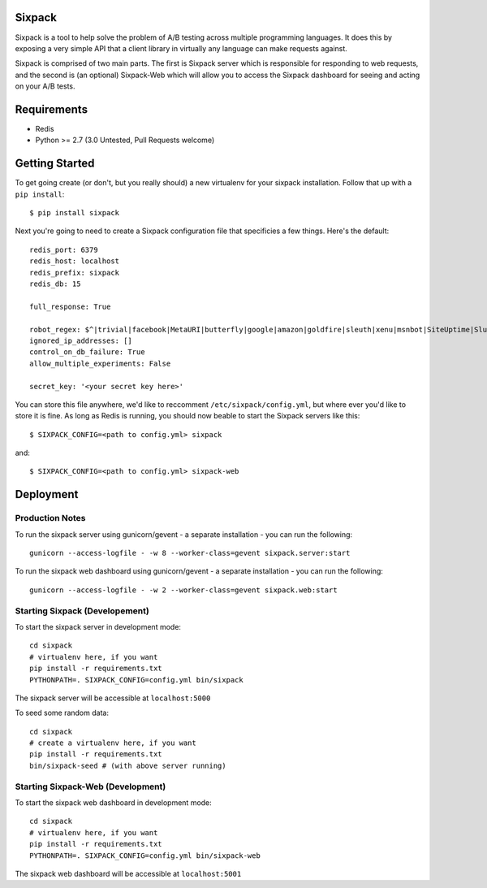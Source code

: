 Sixpack
=======

.. image:: https://travis-ci.org/seatgeek/sixpack.png?branch=master
        :target: https://travis-ci.org/seatgeek/sixpack

Sixpack is a tool to help solve the problem of A/B testing across multiple programming languages. It does this by exposing a very simple API that a client library in virtually any language can make requests against.

Sixpack is comprised of two main parts. The first is Sixpack server which is responsible for responding to web requests, and the second is (an optional) Sixpack-Web which will allow you to access the Sixpack dashboard for seeing and acting on your A/B tests.

Requirements
============

* Redis
* Python >= 2.7 (3.0 Untested, Pull Requests welcome)

Getting Started
===============

To get going create (or don't, but you really should) a new virtualenv for your sixpack installation. Follow that up with a ``pip install``::

    $ pip install sixpack

Next you're going to need to create a Sixpack configuration file that specificies a few things. Here's the default::

    redis_port: 6379
    redis_host: localhost
    redis_prefix: sixpack
    redis_db: 15

    full_response: True

    robot_regex: $^|trivial|facebook|MetaURI|butterfly|google|amazon|goldfire|sleuth|xenu|msnbot|SiteUptime|Slurp|WordPress|ZIBB|ZyBorg|pingdom|bot|yahoo|slurp|java|fetch|spider|url|crawl|oneriot|abby|commentreader|twiceler
    ignored_ip_addresses: []
    control_on_db_failure: True
    allow_multiple_experiments: False

    secret_key: '<your secret key here>'

You can store this file anywhere, we'd like to reccomment ``/etc/sixpack/config.yml``, but where ever you'd like to store it is fine. As long as Redis is running, you should now beable to start the Sixpack servers like this::

    $ SIXPACK_CONFIG=<path to config.yml> sixpack

and::

    $ SIXPACK_CONFIG=<path to config.yml> sixpack-web

Deployment
==========

Production Notes
----------------

To run the sixpack server using gunicorn/gevent - a separate installation - you can run the following::

    gunicorn --access-logfile - -w 8 --worker-class=gevent sixpack.server:start

To run the sixpack web dashboard using gunicorn/gevent - a separate installation - you can run the following::

    gunicorn --access-logfile - -w 2 --worker-class=gevent sixpack.web:start

Starting Sixpack (Developement)
-------------------------------

To start the sixpack server in development mode::

    cd sixpack
    # virtualenv here, if you want
    pip install -r requirements.txt
    PYTHONPATH=. SIXPACK_CONFIG=config.yml bin/sixpack

The sixpack server will be accessible at ``localhost:5000``

To seed some random data::

    cd sixpack
    # create a virtualenv here, if you want
    pip install -r requirements.txt
    bin/sixpack-seed # (with above server running)

Starting Sixpack-Web (Development)
----------------------------------

To start the sixpack web dashboard in development mode::

    cd sixpack
    # virtualenv here, if you want
    pip install -r requirements.txt
    PYTHONPATH=. SIXPACK_CONFIG=config.yml bin/sixpack-web


The sixpack web dashboard will be accessible at ``localhost:5001``
